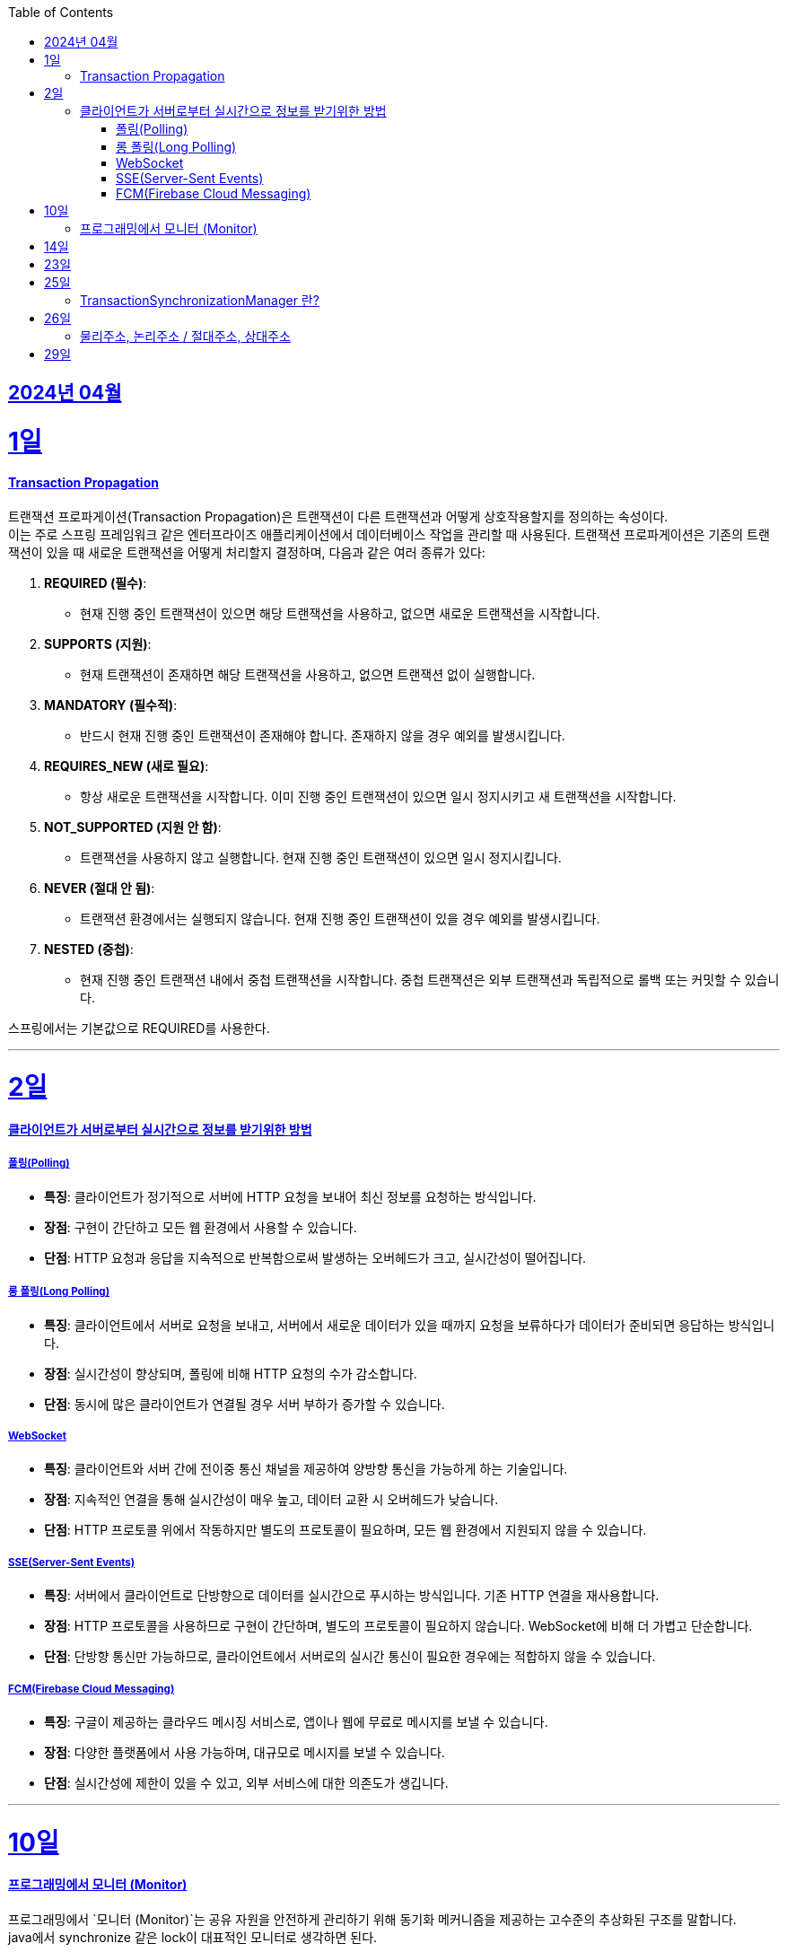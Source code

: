 // Metadata:
:description: Week I Learnt
:keywords: study, til, lwil
// Settings:
:doctype: book
:toc: left
:toclevels: 4
:sectlinks:
:icons: font
:hardbreaks:


[[section-202404]]
== 2024년 04월

[[section-202404-1일]]
1일
===
#### Transaction Propagation
트랜잭션 프로파게이션(Transaction Propagation)은 트랜잭션이 다른 트랜잭션과 어떻게 상호작용할지를 정의하는 속성이다. 
이는 주로 스프링 프레임워크 같은 엔터프라이즈 애플리케이션에서 데이터베이스 작업을 관리할 때 사용된다. 트랜잭션 프로파게이션은 기존의 트랜잭션이 있을 때 새로운 트랜잭션을 어떻게 처리할지 결정하며, 다음과 같은 여러 종류가 있다:

1. **REQUIRED (필수)**:
   - 현재 진행 중인 트랜잭션이 있으면 해당 트랜잭션을 사용하고, 없으면 새로운 트랜잭션을 시작합니다.

2. **SUPPORTS (지원)**:
   - 현재 트랜잭션이 존재하면 해당 트랜잭션을 사용하고, 없으면 트랜잭션 없이 실행합니다.

3. **MANDATORY (필수적)**:
   - 반드시 현재 진행 중인 트랜잭션이 존재해야 합니다. 존재하지 않을 경우 예외를 발생시킵니다.

4. **REQUIRES_NEW (새로 필요)**:
   - 항상 새로운 트랜잭션을 시작합니다. 이미 진행 중인 트랜잭션이 있으면 일시 정지시키고 새 트랜잭션을 시작합니다.

5. **NOT_SUPPORTED (지원 안 함)**:
   - 트랜잭션을 사용하지 않고 실행합니다. 현재 진행 중인 트랜잭션이 있으면 일시 정지시킵니다.

6. **NEVER (절대 안 됨)**:
   - 트랜잭션 환경에서는 실행되지 않습니다. 현재 진행 중인 트랜잭션이 있을 경우 예외를 발생시킵니다.

7. **NESTED (중첩)**:
   - 현재 진행 중인 트랜잭션 내에서 중첩 트랜잭션을 시작합니다. 중첩 트랜잭션은 외부 트랜잭션과 독립적으로 롤백 또는 커밋할 수 있습니다.

스프링에서는 기본값으로 REQUIRED를 사용한다.

---
[[section-202404-2일]]
2일
===

#### 클라이언트가 서버로부터 실시간으로 정보를 받기위한 방법

##### 폴링(Polling)
- **특징**: 클라이언트가 정기적으로 서버에 HTTP 요청을 보내어 최신 정보를 요청하는 방식입니다.
- **장점**: 구현이 간단하고 모든 웹 환경에서 사용할 수 있습니다.
- **단점**: HTTP 요청과 응답을 지속적으로 반복함으로써 발생하는 오버헤드가 크고, 실시간성이 떨어집니다.

##### 롱 폴링(Long Polling)
- **특징**: 클라이언트에서 서버로 요청을 보내고, 서버에서 새로운 데이터가 있을 때까지 요청을 보류하다가 데이터가 준비되면 응답하는 방식입니다.
- **장점**: 실시간성이 향상되며, 폴링에 비해 HTTP 요청의 수가 감소합니다.
- **단점**: 동시에 많은 클라이언트가 연결될 경우 서버 부하가 증가할 수 있습니다. 

##### WebSocket
- **특징**: 클라이언트와 서버 간에 전이중 통신 채널을 제공하여 양방향 통신을 가능하게 하는 기술입니다.
- **장점**: 지속적인 연결을 통해 실시간성이 매우 높고, 데이터 교환 시 오버헤드가 낮습니다.
- **단점**: HTTP 프로토콜 위에서 작동하지만 별도의 프로토콜이 필요하며, 모든 웹 환경에서 지원되지 않을 수 있습니다.

##### SSE(Server-Sent Events)
- **특징**: 서버에서 클라이언트로 단방향으로 데이터를 실시간으로 푸시하는 방식입니다. 기존 HTTP 연결을 재사용합니다.
- **장점**: HTTP 프로토콜을 사용하므로 구현이 간단하며, 별도의 프로토콜이 필요하지 않습니다. WebSocket에 비해 더 가볍고 단순합니다.
- **단점**: 단방향 통신만 가능하므로, 클라이언트에서 서버로의 실시간 통신이 필요한 경우에는 적합하지 않을 수 있습니다.

##### FCM(Firebase Cloud Messaging)
- **특징**: 구글이 제공하는 클라우드 메시징 서비스로, 앱이나 웹에 무료로 메시지를 보낼 수 있습니다.
- **장점**: 다양한 플랫폼에서 사용 가능하며, 대규모로 메시지를 보낼 수 있습니다.
- **단점**: 실시간성에 제한이 있을 수 있고, 외부 서비스에 대한 의존도가 생깁니다.

---

[[section-202404-10일]]
10일
===
#### 프로그래밍에서 모니터 (Monitor)

프로그래밍에서 `모니터 (Monitor)`는 공유 자원을 안전하게 관리하기 위해 동기화 메커니즘을 제공하는 고수준의 추상화된 구조를 말합니다.
java에서 synchronize 같은 lock이 대표적인 모니터로 생각하면 된다.

---

[[section-202404-14일]]
14일
===
쓰레드 기아 상태를 확인하자
os가 절전모드등 비용 감소 모드에 들어갓다가 서버가 요청을 받으니 첫번째 요청은 무조건 실패로 나는 문제였습니다.
실패의 이유는 Jpa가 db의 트랜잭션을 가져올려다 커넥션 타임아웃으로 에러가 발생하였습니다.
이유는 절전모드로 쓰레드기아상태가 된 상태에서 히카리cp의 housekeeper가 스레드를 할당받지못해 커넥션을 새로 맺지못했고 커넥션풀에는 만료된 커넥션만 쌓여서 그렇습니다
해당 에러에서 배워야할 교훈 : 우리의 서버가 항상 쓰레드를 잘 받고 돌아갈꺼라고만 생각하진 말자

---

[[section-202404-23일]]
23일
===
순차파일구조, 직접파일구조, 인덱스 파일구조

---

[[section-202404-25일]]
25일
===
#### TransactionSynchronizationManager 란?

Spring 프레임워크를 사용할 때 현재 코드가 트랜잭션 내에서 실행되고 있는지 확인하는 방법은 여러 가지가 있다.
그중 대표적인것이 TransactionSynchronizationManager 클래스이다.
TransactionSynchronizationManager는 스프링의 org.springframework.transaction.support 패키지에 있는 유틸리티 클래스로, 현재 스레드의 트랜잭션 상태 정보에 접근할 수 있게 해준다. 
이 클래스의 isActualTransactionActive() 메소드를 사용하면 현재 코드가 트랜잭션 내에서 실행되고 있는지 여부를 확인할 수 있다.

---

[[section-202404-26일]]
26일
===
#### 물리주소, 논리주소 / 절대주소, 상대주소


---

[[section-202404-29일]]
29일
===

